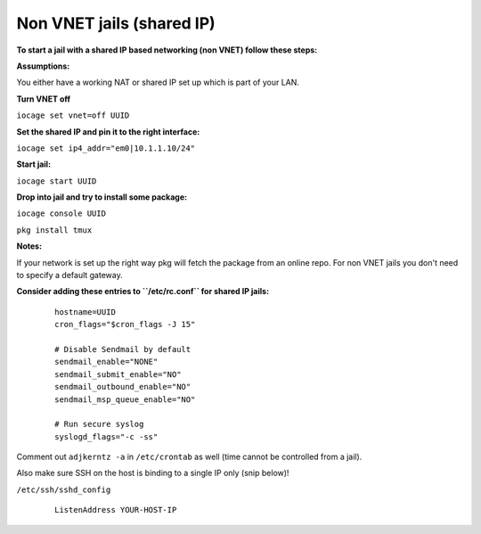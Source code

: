 Non VNET jails (shared IP)
==========================

**To start a jail with a shared IP based networking (non VNET) follow these
steps:**

**Assumptions:**

You either have a working NAT or shared IP set up which is part of your LAN.

**Turn VNET off**

``iocage set vnet=off UUID``

**Set the shared IP and pin it to the right interface:**

``iocage set ip4_addr="em0|10.1.1.10/24"``

**Start jail:**

``iocage start UUID``

**Drop into jail and try to install some package:**

``iocage console UUID``

``pkg install tmux``

**Notes:**

If your network is set up the right way pkg will fetch the package from an online repo.
For non VNET jails you don't need to specify a default gateway.

**Consider adding these entries to ``/etc/rc.conf`` for shared IP jails:**

     ::

        hostname=UUID
        cron_flags="$cron_flags -J 15"

        # Disable Sendmail by default
        sendmail_enable="NONE"
        sendmail_submit_enable="NO"
        sendmail_outbound_enable="NO"
        sendmail_msp_queue_enable="NO"

        # Run secure syslog
        syslogd_flags="-c -ss"

Comment out ``adjkerntz -a`` in ``/etc/crontab`` as well (time cannot be controlled from a jail).

Also make sure SSH on the host is binding to a single IP only (snip below)!

``/etc/ssh/sshd_config``
     
     ::

        ListenAddress YOUR-HOST-IP

